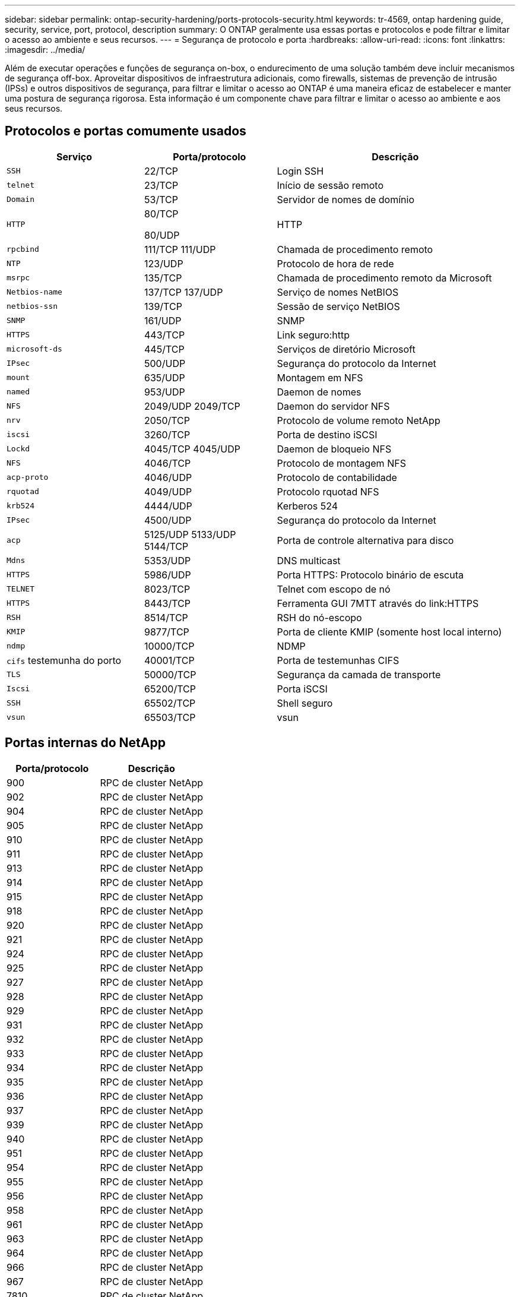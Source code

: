 ---
sidebar: sidebar 
permalink: ontap-security-hardening/ports-protocols-security.html 
keywords: tr-4569, ontap hardening guide, security, service, port, protocol, description 
summary: O ONTAP geralmente usa essas portas e protocolos e pode filtrar e limitar o acesso ao ambiente e seus recursos. 
---
= Segurança de protocolo e porta
:hardbreaks:
:allow-uri-read: 
:icons: font
:linkattrs: 
:imagesdir: ../media/


[role="lead"]
Além de executar operações e funções de segurança on-box, o endurecimento de uma solução também deve incluir mecanismos de segurança off-box. Aproveitar dispositivos de infraestrutura adicionais, como firewalls, sistemas de prevenção de intrusão (IPSs) e outros dispositivos de segurança, para filtrar e limitar o acesso ao ONTAP é uma maneira eficaz de estabelecer e manter uma postura de segurança rigorosa. Esta informação é um componente chave para filtrar e limitar o acesso ao ambiente e aos seus recursos.



== Protocolos e portas comumente usados

[cols="27%,26%,47%"]
|===
| Serviço | Porta/protocolo | Descrição 


| `SSH` | 22/TCP | Login SSH 


| `telnet` | 23/TCP | Início de sessão remoto 


| `Domain` | 53/TCP | Servidor de nomes de domínio 


| `HTTP`  a| 
80/TCP

80/UDP
| HTTP 


| `rpcbind`  a| 
111/TCP 111/UDP
| Chamada de procedimento remoto 


| `NTP` | 123/UDP | Protocolo de hora de rede 


| `msrpc` | 135/TCP | Chamada de procedimento remoto da Microsoft 


| `Netbios-name`  a| 
137/TCP 137/UDP
| Serviço de nomes NetBIOS 


| `netbios-ssn` | 139/TCP | Sessão de serviço NetBIOS 


| `SNMP` | 161/UDP | SNMP 


| `HTTPS` | 443/TCP | Link seguro:http 


| `microsoft-ds` | 445/TCP | Serviços de diretório Microsoft 


| `IPsec` | 500/UDP | Segurança do protocolo da Internet 


| `mount` | 635/UDP | Montagem em NFS 


| `named` | 953/UDP | Daemon de nomes 


| `NFS`  a| 
2049/UDP 2049/TCP
| Daemon do servidor NFS 


| `nrv` | 2050/TCP | Protocolo de volume remoto NetApp 


| `iscsi` | 3260/TCP | Porta de destino iSCSI 


| `Lockd`  a| 
4045/TCP 4045/UDP
| Daemon de bloqueio NFS 


| `NFS` | 4046/TCP | Protocolo de montagem NFS 


| `acp-proto` | 4046/UDP | Protocolo de contabilidade 


| `rquotad` | 4049/UDP | Protocolo rquotad NFS 


| `krb524` | 4444/UDP | Kerberos 524 


| `IPsec` | 4500/UDP | Segurança do protocolo da Internet 


| `acp`  a| 
5125/UDP 5133/UDP 5144/TCP
| Porta de controle alternativa para disco 


| `Mdns` | 5353/UDP | DNS multicast 


| `HTTPS` | 5986/UDP | Porta HTTPS: Protocolo binário de escuta 


| `TELNET` | 8023/TCP | Telnet com escopo de nó 


| `HTTPS` | 8443/TCP | Ferramenta GUI 7MTT através do link:HTTPS 


| `RSH` | 8514/TCP | RSH do nó-escopo 


| `KMIP` | 9877/TCP | Porta de cliente KMIP (somente host local interno) 


| `ndmp` | 10000/TCP | NDMP 


| `cifs` testemunha do porto | 40001/TCP | Porta de testemunhas CIFS 


| `TLS` | 50000/TCP | Segurança da camada de transporte 


| `Iscsi` | 65200/TCP | Porta iSCSI 


| `SSH` | 65502/TCP | Shell seguro 


| `vsun` | 65503/TCP | vsun 
|===


== Portas internas do NetApp

[cols="47%,53%"]
|===
| Porta/protocolo | Descrição 


| 900 | RPC de cluster NetApp 


| 902 | RPC de cluster NetApp 


| 904 | RPC de cluster NetApp 


| 905 | RPC de cluster NetApp 


| 910 | RPC de cluster NetApp 


| 911 | RPC de cluster NetApp 


| 913 | RPC de cluster NetApp 


| 914 | RPC de cluster NetApp 


| 915 | RPC de cluster NetApp 


| 918 | RPC de cluster NetApp 


| 920 | RPC de cluster NetApp 


| 921 | RPC de cluster NetApp 


| 924 | RPC de cluster NetApp 


| 925 | RPC de cluster NetApp 


| 927 | RPC de cluster NetApp 


| 928 | RPC de cluster NetApp 


| 929 | RPC de cluster NetApp 


| 931 | RPC de cluster NetApp 


| 932 | RPC de cluster NetApp 


| 933 | RPC de cluster NetApp 


| 934 | RPC de cluster NetApp 


| 935 | RPC de cluster NetApp 


| 936 | RPC de cluster NetApp 


| 937 | RPC de cluster NetApp 


| 939 | RPC de cluster NetApp 


| 940 | RPC de cluster NetApp 


| 951 | RPC de cluster NetApp 


| 954 | RPC de cluster NetApp 


| 955 | RPC de cluster NetApp 


| 956 | RPC de cluster NetApp 


| 958 | RPC de cluster NetApp 


| 961 | RPC de cluster NetApp 


| 963 | RPC de cluster NetApp 


| 964 | RPC de cluster NetApp 


| 966 | RPC de cluster NetApp 


| 967 | RPC de cluster NetApp 


| 7810 | RPC de cluster NetApp 


| 7811 | RPC de cluster NetApp 


| 7812 | RPC de cluster NetApp 


| 7813 | RPC de cluster NetApp 


| 7814 | RPC de cluster NetApp 


| 7815 | RPC de cluster NetApp 


| 7816 | RPC de cluster NetApp 


| 7817 | RPC de cluster NetApp 


| 7818 | RPC de cluster NetApp 


| 7819 | RPC de cluster NetApp 


| 7820 | RPC de cluster NetApp 


| 7821 | RPC de cluster NetApp 


| 7822 | RPC de cluster NetApp 


| 7823 | RPC de cluster NetApp 


| 7824 | RPC de cluster NetApp 
|===